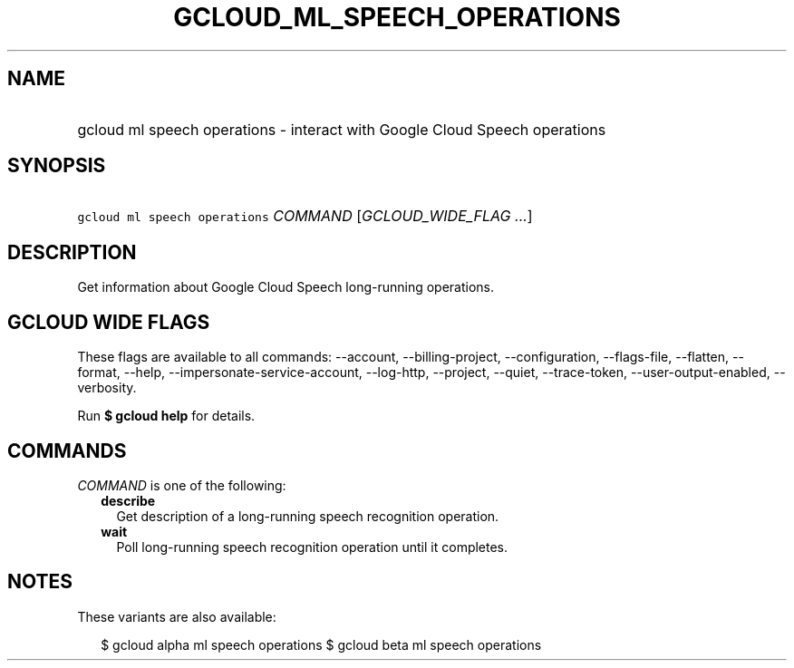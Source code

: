 
.TH "GCLOUD_ML_SPEECH_OPERATIONS" 1



.SH "NAME"
.HP
gcloud ml speech operations \- interact with Google Cloud Speech operations



.SH "SYNOPSIS"
.HP
\f5gcloud ml speech operations\fR \fICOMMAND\fR [\fIGCLOUD_WIDE_FLAG\ ...\fR]



.SH "DESCRIPTION"

Get information about Google Cloud Speech long\-running operations.



.SH "GCLOUD WIDE FLAGS"

These flags are available to all commands: \-\-account, \-\-billing\-project,
\-\-configuration, \-\-flags\-file, \-\-flatten, \-\-format, \-\-help,
\-\-impersonate\-service\-account, \-\-log\-http, \-\-project, \-\-quiet,
\-\-trace\-token, \-\-user\-output\-enabled, \-\-verbosity.

Run \fB$ gcloud help\fR for details.



.SH "COMMANDS"

\f5\fICOMMAND\fR\fR is one of the following:

.RS 2m
.TP 2m
\fBdescribe\fR
Get description of a long\-running speech recognition operation.

.TP 2m
\fBwait\fR
Poll long\-running speech recognition operation until it completes.


.RE
.sp

.SH "NOTES"

These variants are also available:

.RS 2m
$ gcloud alpha ml speech operations
$ gcloud beta ml speech operations
.RE


